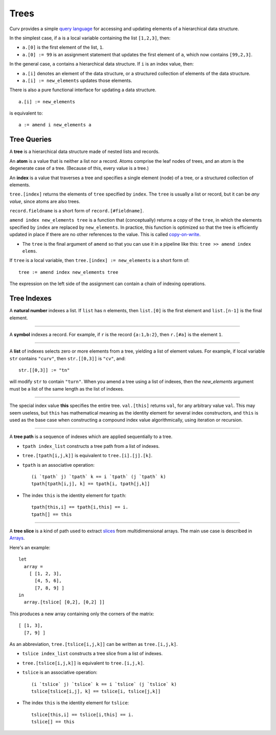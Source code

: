 Trees
=====
Curv provides a simple `query language`_ for accessing and updating elements
of a hierarchical data structure.

In the simplest case, if ``a`` is a local variable containing
the list ``[1,2,3]``, then:

* ``a.[0]`` is the first element of the list, ``1``.
* ``a.[0] := 99`` is an assignment statement that updates the first
  element of ``a``, which now contains ``[99,2,3]``.

In the general case, ``a`` contains a hierarchical data structure.
If ``i`` is an index value, then:

* ``a.[i]`` denotes an element of the data structure,
  or a structured collection of elements of the data structure.
* ``a.[i] := new_elements`` updates those elements.

There is also a pure functional interface for updating a data structure.

::

  a.[i] := new_elements

is equivalent to::

  a := amend i new_elements a

.. _`query language`: https://en.wikipedia.org/wiki/Query_language

Tree Queries
------------
A **tree** is a hierarchical data structure made of nested lists and records.

An **atom** is a value that is neither a list nor a record. Atoms comprise
the leaf nodes of trees, and an atom is the degenerate case of a tree.
(Because of this, every value is a tree.)

An **index** is a value that traverses a tree and specifies a single
element (node) of a tree, or a structured collection of elements.

``tree.[index]`` returns the elements of ``tree`` specified by ``index``.
The ``tree`` is usually a list or record, but it can be *any value*,
since atoms are also trees.

``record.fieldname`` is a short form of ``record.[#fieldname]``.

``amend index new_elements tree`` is a function that (conceptually)
returns a copy of the ``tree``, in which the elements specified by ``index``
are replaced by ``new_elements``. In practice, this function is optimized
so that the tree is efficiently updated in place if there are no other
references to the value. This is called `copy-on-write`_.

* The ``tree`` is the final argument of ``amend`` so that you can use it
  in a pipeline like this: ``tree >> amend index elems``.

.. _`copy-on-write`: https://en.wikipedia.org/wiki/Copy-on-write

If ``tree`` is a local variable,
then ``tree.[index] := new_elements`` is a short form of::

  tree := amend index new_elements tree

The expression on the left side of the assignment can contain
a chain of indexing operations.

Tree Indexes
------------
A **natural number** indexes a list.
If ``list`` has ``n`` elements,
then ``list.[0]`` is the first element and ``list.[n-1]`` is the final element.

----------

A **symbol** indexes a record.
For example, if ``r`` is the record ``{a:1,b:2}``,
then ``r.[#a]`` is the element ``1``.

----------

A **list** of indexes selects zero or more elements from a tree,
yielding a list of element values.
For example, if local variable ``str`` contains ``"curv"``,
then ``str.[[0,3]]`` is ``"cv"``, and::

  str.[[0,3]] := "tn"

will modify ``str`` to contain ``"turn"``.
When you amend a tree using a list of indexes, then the *new_elements*
argument must be a list of the same length as the list of indexes.

----------

The special index value **this** specifies the entire tree.
``val.[this]`` returns ``val``, for any arbitrary value ``val``.
This may seem useless, but ``this`` has mathematical meaning as
the identity element for several index constructors, and ``this``
is used as the base case when constructing a compound index value
algorithmically, using iteration or recursion.

----------

A **tree path** is a sequence of indexes which are applied sequentially
to a tree.

* ``tpath index_list`` constructs a tree path from a list of indexes.
* ``tree.[tpath[i,j,k]]`` is equivalent to ``tree.[i].[j].[k]``.
* ``tpath`` is an associative operation::

    (i `tpath` j) `tpath` k == i `tpath` (j `tpath` k)
    tpath[tpath[i,j], k] == tpath[i, tpath[j,k]]

* The index ``this`` is the identity element for ``tpath``::

    tpath[this,i] == tpath[i,this] == i.
    tpath[] == this

----------

A **tree slice** is a kind of path used to extract `slices`_ from
multidimensional arrays. The main use case is described in `Arrays`_.

.. _`slices`: https://en.wikipedia.org/wiki/Array_slicing
.. _`Arrays`: Arrays.rst

Here's an example::

  let
    array =
      [ [1, 2, 3],
        [4, 5, 6],
        [7, 8, 9] ]
  in
    array.[tslice[ [0,2], [0,2] ]]

This produces a new array containing only the corners of the matrix::

      [ [1, 3],
        [7, 9] ]

As an abbreviation, ``tree.[tslice[i,j,k]]``
can be written as ``tree.[i,j,k]``.

* ``tslice index_list`` constructs a tree slice from a list of indexes.
* ``tree.[tslice[i,j,k]]`` is equivalent to ``tree.[i,j,k]``.
* ``tslice`` is an associative operation::

    (i `tslice` j) `tslice` k == i `tslice` (j `tslice` k)
    tslice[tslice[i,j], k] == tslice[i, tslice[j,k]]

* The index ``this`` is the identity element for ``tslice``::

    tslice[this,i] == tslice[i,this] == i.
    tslice[] == this

..
.. Idea
..
..   let
..     table =
..       [ {name: "Jack", age: 17, interests: [#curv, #cycling]},
..         {name: "Jill", age: 23, interests: [#cad, #design]},
..         {name: "Enid", age: 42, interests: [#curv, #art]} ]
..   in
..     table.[tslice[ [1,2], {#name, #age} ]]
.. 
.. produces a new table containing only some of the rows and columns::
.. 
..       [ {name: "Jill", age: 23},
..         {name: "Enid", age: 42} ]
.. 
.. Where ``{#foo}`` is ``{foo:#foo}``.
.. This means a record is an index, symmetrical with how lists are indexes.
.. 
.. However, this interferes with using plain records as 'classless OOP'
.. instances of application data types. I have to consider how user-defined
.. index types will be represented.

